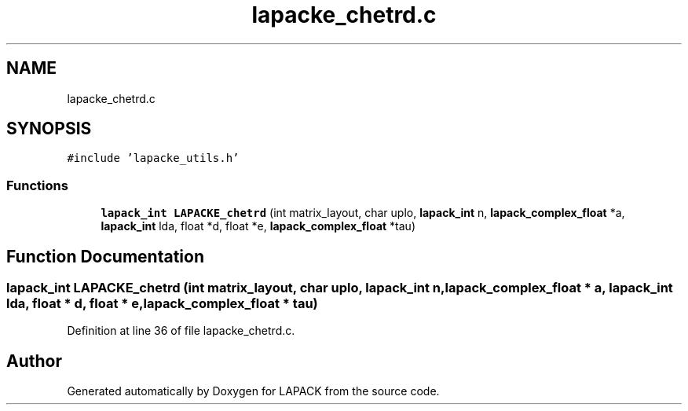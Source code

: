 .TH "lapacke_chetrd.c" 3 "Tue Nov 14 2017" "Version 3.8.0" "LAPACK" \" -*- nroff -*-
.ad l
.nh
.SH NAME
lapacke_chetrd.c
.SH SYNOPSIS
.br
.PP
\fC#include 'lapacke_utils\&.h'\fP
.br

.SS "Functions"

.in +1c
.ti -1c
.RI "\fBlapack_int\fP \fBLAPACKE_chetrd\fP (int matrix_layout, char uplo, \fBlapack_int\fP n, \fBlapack_complex_float\fP *a, \fBlapack_int\fP lda, float *d, float *e, \fBlapack_complex_float\fP *tau)"
.br
.in -1c
.SH "Function Documentation"
.PP 
.SS "\fBlapack_int\fP LAPACKE_chetrd (int matrix_layout, char uplo, \fBlapack_int\fP n, \fBlapack_complex_float\fP * a, \fBlapack_int\fP lda, float * d, float * e, \fBlapack_complex_float\fP * tau)"

.PP
Definition at line 36 of file lapacke_chetrd\&.c\&.
.SH "Author"
.PP 
Generated automatically by Doxygen for LAPACK from the source code\&.
